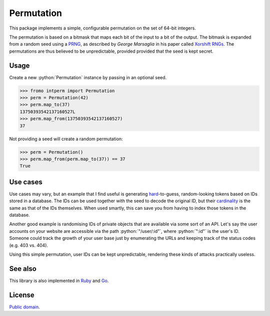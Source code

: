 Permutation
===========

.. role:: python(code)
   :language: pythonh

.. image:: https://d2weczhvl823v0.cloudfront.net/attilaolah/intperm.py/trend.png
   :target: https://bitdeli.com/free
   :alt: Bitdeli
.. image:: https://travis-ci.org/attilaolah/intperm.py.png?branch=master
   :target: https://travis-ci.org/attilaolah/intperm.py
   :alt: Build Status
.. image:: https://coveralls.io/repos/attilaolah/intperm.py/badge.png?branch=master
   :target: https://coveralls.io/r/attilaolah/intperm.py
   :alt: Coverage Status
.. image:: https://badge.fury.io/py/intperm.png
   :target: http://badge.fury.io/py/intperm
   :alt: PyPI version

This package implements a simple, configurable permutation on the set of 64-bit
integers.

The permutation is based on a bitmask that maps each bit of the input to a bit
of the output. The bitmask is expanded from a random seed using a PRNG_, as
described by *George Marsaglia* in his paper called `Xorshift RNGs`_. The
permutations are thus believed to be unpredictable, provided provided that the
seed is kept secret.

.. _PRNG: //en.wikipedia.org/wiki/Pseudorandom_number_generator
.. _Xorshift RNGs: http://www.jstatsoft.org/v08/i14/paper

Usage
-----

Create a new :python:`Permutation` instance by passing in an optional seed.

.. code:: python

    >>> fromo intperm import Permutation
    >>> perm = Permutation(42)
    >>> perm.map_to(37)
    13750393542137160527L
    >>> perm.map_from(13750393542137160527)
    37

Not providing a seed will create a random permutation:

.. code:: python

    >>> perm = Permutation()
    >>> perm.map_from(perm.map_to(37)) == 37
    True

Use cases
---------

Use cases may vary, but an example that I find useful is generating
hard_-to-guess, random-looking tokens based on IDs stored in a database.
The IDs can be used together with the seed to decode the original ID, but their
cardinality_ is the same as that of the IDs themselves. When used smartly,
this can save you from having to index those tokens in the database.

Another good example is randomising IDs of private objects that are available
via some sort of an API. Let's say the user accounts on your website are
accessible via the path :python:`"/user/:id"`, where :python:`":id"` is the
user's ID. Someone could track the growth of your user base just by enumerating
the URLs and keeping track of the status codes (e.g. 403 vs. 404).

Using this simple permutation, user IDs can be kept unpredictable, rendering
these kinds of attacks practically useless.

.. _hard: //en.wikipedia.org/wiki/NP-hard
.. _cardinality: //en.wikipedia.org/wiki/Cardinality

See also
--------

This library is also implemented in Ruby_ and Go_.

.. _Ruby: //github.com/attilaolah/intperm.rb
.. _Go: //github.com/attilaolah/intperm.go

License
-------

`Public domain`_.

.. _Public domain: //github.com/attilaolah/intperm.py/blob/master/LICENSE
